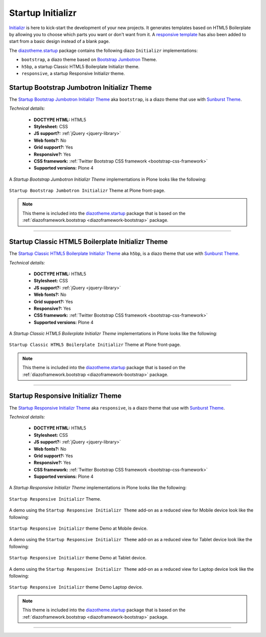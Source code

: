 .. _diazotheme-startup:

Startup Initializr
````````````````````

..
  diazotheme.startup
  ````````````````````

`Initializr`_ is here to kick-start the development of your new projects. It generates 
templates based on HTML5 Boilerplate by allowing you to choose which parts you want or 
don't want from it. A `responsive template`_ has also been added to start from a basic 
design instead of a blank page.

The `diazotheme.startup`_ package contains the following diazo ``Initializr`` implementations:

- ``bootstrap``, a diazo theme based on `Bootstrap Jumbotron`_  Theme.
- ``h5bp``, a startup Classic HTML5 Boilerplate Initializr theme.
- ``responsive``, a startup Responsive Initializr theme.

..
  - ``classic``, a diazo theme based on `plonetheme.classic`_ used until Plone 3 versions.
  - ``sunburst``, a diazo theme based on `plonetheme.sunburst`_ to be used with theme base 
    "(unstyled)" until Plone 4 versions.


.. _diazotheme-startup-bootstrap:

Startup Bootstrap Jumbotron Initializr Theme
~~~~~~~~~~~~~~~~~~~~~~~~~~~~~~~~~~~~~~~~~~~~

The `Startup Bootstrap Jumbotron Initializr Theme`_ aka ``bootstrap``, is a diazo theme 
that use with `Sunburst Theme`_. 

*Technical details:*

  - **DOCTYPE HTML:** HTML5
  - **Stylesheet:** CSS
  - **JS support?:** :ref:`jQuery <jquery-library>`
  - **Web fonts?:** No
  - **Grid support?:** Yes
  - **Responsive?:** Yes
  - **CSS framework:** :ref:`Twitter Bootstrap CSS framework <bootstrap-css-framework>`
  - **Supported versions:** Plone 4

A *Startup Bootstrap Jumbotron Initializr Theme* implementations in Plone looks like the following:

.. figure:: ../../../_static/diazotheme_startup_initializr_bootstrap.png
  :align: center
  :width: 55%
  :alt: Startup Bootstrap Jumbotron Initializr Theme

  ``Startup Bootstrap Jumbotron Initializr`` Theme at Plone front-page.

.. note::
    This theme is included into the `diazotheme.startup`_ package that is based on the 
    :ref:`diazoframework.bootstrap <diazoframework-bootstrap>` package.

----

.. _diazotheme-startup-h5bp:

Startup Classic HTML5 Boilerplate Initializr Theme
~~~~~~~~~~~~~~~~~~~~~~~~~~~~~~~~~~~~~~~~~~~~~~~~~~

The `Startup Classic HTML5 Boilerplate Initializr Theme`_ aka ``h5bp``, is a diazo theme 
that use with `Sunburst Theme`_. 

*Technical details:*

  - **DOCTYPE HTML:** HTML5
  - **Stylesheet:** CSS
  - **JS support?:** :ref:`jQuery <jquery-library>`
  - **Web fonts?:** No
  - **Grid support?:** Yes
  - **Responsive?:** Yes
  - **CSS framework:** :ref:`Twitter Bootstrap CSS framework <bootstrap-css-framework>`
  - **Supported versions:** Plone 4

A *Startup Classic HTML5 Boilerplate Initializr Theme* implementations in Plone looks like the following:

.. figure:: ../../../_static/diazotheme_startup_initializr_h5bp.png
  :align: center
  :width: 55%
  :alt: Startup Classic HTML5 Boilerplate Initializr Theme

  ``Startup Classic HTML5 Boilerplate Initializr`` Theme at Plone front-page.

.. note::
    This theme is included into the `diazotheme.startup`_ package that is based on the 
    :ref:`diazoframework.bootstrap <diazoframework-bootstrap>` package.

----

.. _diazotheme-startup-responsive:

Startup Responsive Initializr Theme
~~~~~~~~~~~~~~~~~~~~~~~~~~~~~~~~~~~

The `Startup Responsive Initializr Theme`_ aka ``responsive``, is a diazo theme 
that use with `Sunburst Theme`_. 

*Technical details:*

  - **DOCTYPE HTML:** HTML5
  - **Stylesheet:** CSS
  - **JS support?:** :ref:`jQuery <jquery-library>`
  - **Web fonts?:** No
  - **Grid support?:** Yes
  - **Responsive?:** Yes
  - **CSS framework:** :ref:`Twitter Bootstrap CSS framework <bootstrap-css-framework>`
  - **Supported versions:** Plone 4

A *Startup Responsive Initializr Theme* implementations in Plone looks like the following:

.. figure:: ../../../_static/diazotheme_startup_initializr_responsive.png
  :align: center
  :width: 55%
  :alt: Startup Responsive Initializr Theme

  ``Startup Responsive Initializr`` Theme.

A demo using the ``Startup Responsive Initializr Theme`` add-on as a reduced view for Mobile device 
look like the following:

.. figure:: ../../../_static/diazotheme_startup_initializr_responsive_mobile.png
  :align: center
  :width: 30%
  :alt: Startup Responsive Initializr Theme at Mobile device

  ``Startup Responsive Initializr`` theme Demo at Mobile device.

A demo using the ``Startup Responsive Initializr Theme`` add-on as a reduced view for Tablet device 
look like the following:

.. figure:: ../../../_static/diazotheme_startup_initializr_responsive_tablet.png
  :align: center
  :width: 45%
  :alt: Startup Responsive Initializr Theme at Tablet device

  ``Startup Responsive Initializr`` theme Demo at Tablet device.

A demo using the ``Startup Responsive Initializr Theme`` add-on as a reduced view for Laptop device 
look like the following:

.. figure:: ../../../_static/diazotheme_startup_initializr_responsive_laptop.png
  :align: center
  :width: 75%
  :alt: Startup Responsive Initializr Theme at Laptop device

  ``Startup Responsive Initializr`` theme Demo Laptop device.

.. note::
    This theme is included into the `diazotheme.startup`_ package that is based on the 
    :ref:`diazoframework.bootstrap <diazoframework-bootstrap>` package.

----

..
  The **Startup Plone Classic Theme** and a demo using it looks like the following:

  .. figure:: ../../../_static/diazotheme_startup_classic.png
    :align: center
    :width: 55%
    :alt: Startup Plone Classic Theme

    ``Startup Plone Classic`` Theme at Plone front-page.

  ----

  The **Startup Plone Sunburst Theme** and a demo using it looks like the following:

  .. figure:: ../../../_static/diazotheme_startup_sunburst.png
    :align: center
    :width: 55%
    :alt: Startup Plone Sunburst Theme

    ``Startup Plone Sunburst`` Theme at Plone front-page.

  ----

.. _`diazotheme.startup`: https://github.com/TH-code/diazotheme.startup
.. _`plonetheme.classic`: https://github.com/plone/plonetheme.classic
.. _`plonetheme.sunburst`: https://github.com/plone/plonetheme.sunburst
.. _`Initializr`: http://www.initializr.com/
.. _`responsive template`: http://verekia.com/initializr/responsive-template
.. _`Bootstrap Jumbotron`: http://getbootstrap.com/examples/jumbotron/
.. _`Sunburst Theme`: https://github.com/plone/plonetheme.sunburst
